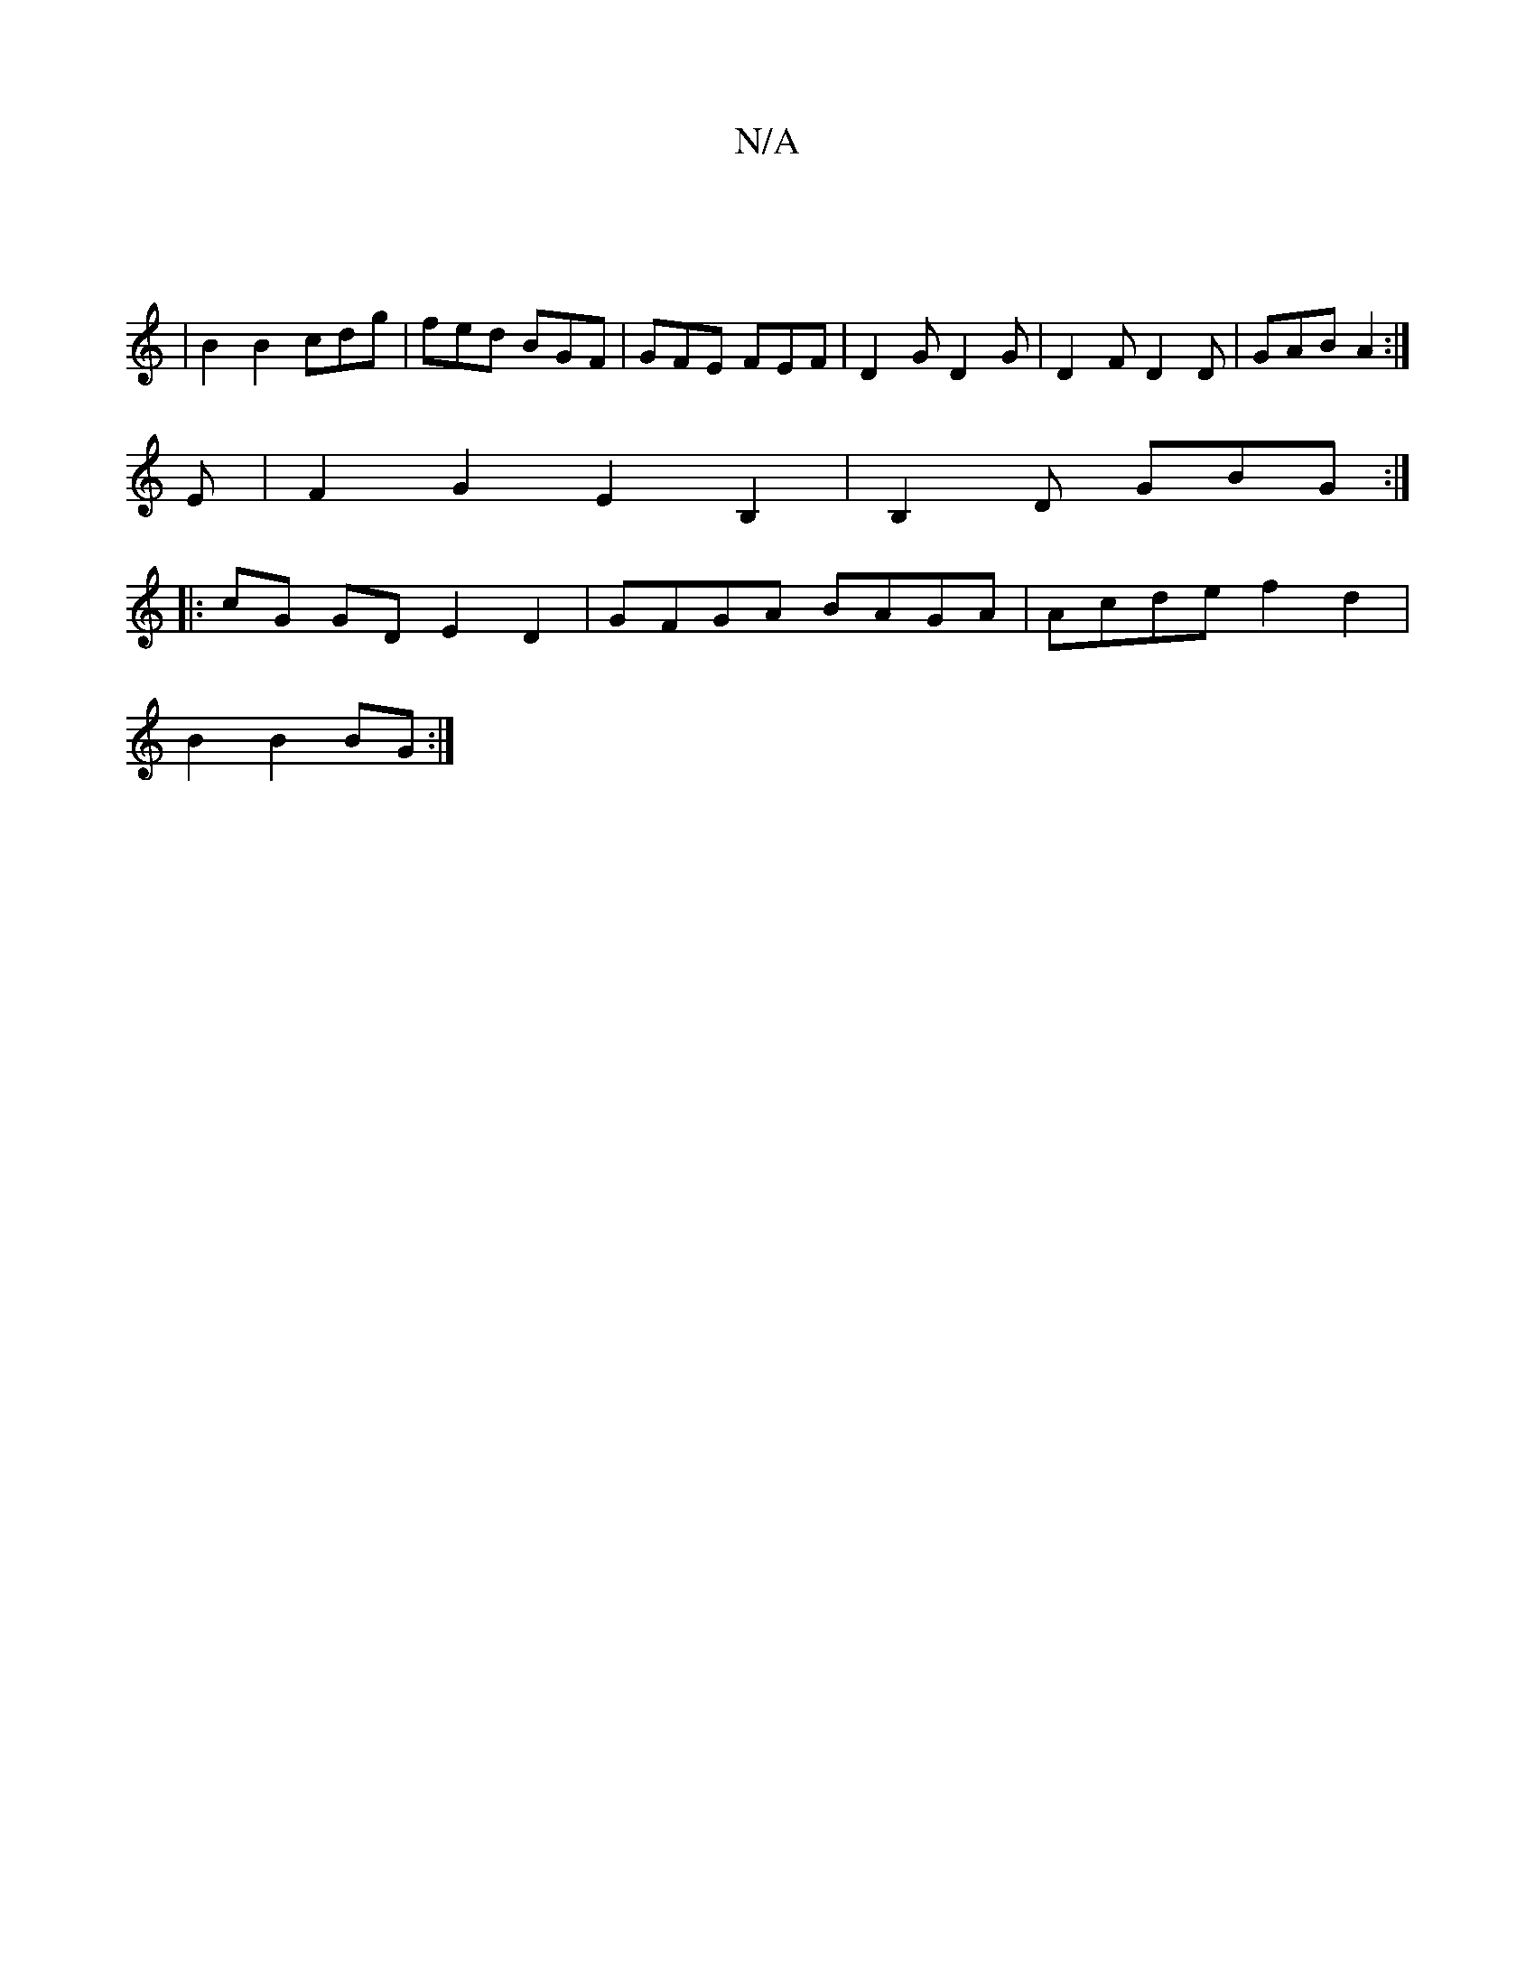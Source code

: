 X:1
T:N/A
M:4/4
R:N/A
K:Cmajor
2 :|
|B2 B2 cdg | fed BGF | GFE FEF | D2G D2G | D2F D2D | GAB A2 :|
E | F2 G2 E2 B,2 | B,2 D GBG :|
|: cG GD E2 D2 | GFGA BAGA | Acde f2 d2 |
":1"d4A2 |
B2 B2 BG :|

P:"E"G2 B2 E2 G2 | "G#m" "G"F4 "G"